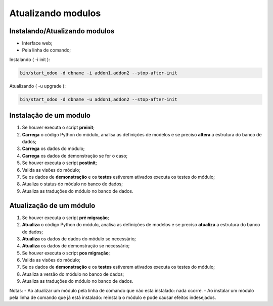 Atualizando modulos
===================

Instalando/Atualizando modulos
------------------------------

- Interface web;
- Pela linha de comando;


Instalando ( -i init ):

.. code-block:: shell

    bin/start_odoo -d dbname -i addon1,addon2 --stop-after-init

Atualizando ( -u upgrade ):

.. code-block:: shell

    bin/start_odoo -d dbname -u addon1,addon2 --stop-after-init

Instalação de um modulo
-----------------------

1. Se houver executa o script **preinit**;
2. **Carrega** o código Python do módulo, analisa as definições de modelos e se preciso **altera** a estrutura do banco de dados;
3. **Carrega** os dados do módulo;
4. **Carrega** os dados de demonstração se for o caso;
5. Se houver executa o script **postinit**;
6. Valida as visões do módulo;
7. Se os dados de **demonstração** e os **testes** estiverem ativados executa os testes do módulo;
8. Atualiza o status do módulo no banco de dados;
9. Atualiza as traduções do módulo no banco de dados.

Atualização de um módulo
------------------------

1. Se houver executa o script **pré migração**;
2. **Atualiza** o código Python do módulo, analisa as definições de modelos e se preciso **atualiza** a estrutura do banco de dados;
3. **Atualiza** os dados de dados do módulo se necessário;
4. **Atualiza** os dados de demonstração se necessário;
5. Se houver executa o script **pos migração**;
6. Valida as visões do módulo;
7. Se os dados de **demonstração** e os **testes** estiverem ativados executa os testes do módulo;
8. Atualiza a versão do módulo no banco de dados;
9. Atualiza as traduções do módulo no banco de dados.

Notas:
- Ao atualizar um módulo pela linha de comando que não esta instalado: nada ocorre.
- Ao instalar um módulo pela linha de comando que já está instalado: reinstala o módulo e pode causar efeitos indesejados.
